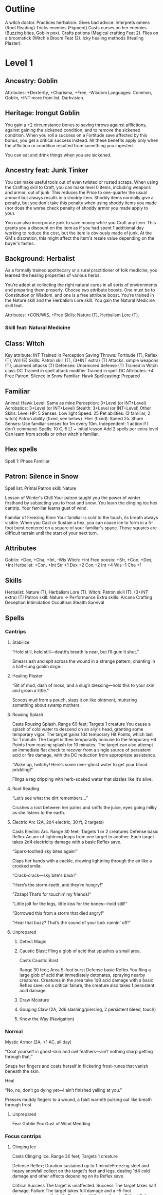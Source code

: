 * Outline
A witch doctor.
Practices herbalism.
Gives bad advice.
Interprets omens (Root Reading)
Tricks enemies (Figment)
Casts curses on her enemies (Buzzing bites, Goblin pox).
Crafts potions (Magical crafting Feat 2).
Flies on a broomstick (Witch's Broom Feat 12).
Icky healing methods (Healing Plaster).
* Level 1
** Ancestry: Goblin
Attributes: +Dexterity, +Charisma, +Free, -Wisdom
Languages: Common, Goblin, +INT more from list.
Darkvision.
** Heritage: Irongut Goblin
You gain a +2 circumstance bonus to saving throws against afflictions,
against gaining the sickened condition, and to remove the sickened
condition. When you roll a success on a Fortitude save affected by
this bonus, you get a critical success instead. All these benefits
apply only when the affliction or condition resulted from something
you ingested.

You can eat and drink things when you are sickened.
** Ancestry feat: Junk Tinker
You can make useful tools out of even twisted or rusted scraps. When
using the Crafting skill to Craft, you can make level 0 items,
including weapons and armor, out of junk. This reduces the Price to
one-quarter the usual amount but always results in a shoddy
item. Shoddy items normally give a penalty, but you don't take this
penalty when using shoddy items you made (nor does the worse check
penalty of shoddy armor you made apply to you).

You can also incorporate junk to save money while you Craft any
item. This grants you a discount on the item as if you had spent 1
additional day working to reduce the cost, but the item is obviously
made of junk. At the GM's discretion, this might affect the item's
resale value depending on the buyer's tastes.
** Background: Herbalist
As a formally trained apothecary or a rural practitioner of folk
medicine, you learned the healing properties of various herbs.

You’re adept at collecting the right natural cures in all sorts of
environments and preparing them properly.
Choose two attribute boosts. One must be to Constitution or
Wisdom, and one is a free attribute boost.
You’re trained in the Nature skill and the Herbalism Lore
skill. You gain the Natural Medicine skill feat.

Attributes: +CON/WIS, +Free
Skills: Nature (T), Herbalism Lore (T).
*** Skill feat: Natural Medicine
** Class: Witch
Key attribute: INT
Trained in Perception
Saving Throws: Fortitude (T), Reflex (T), Will (E)
Skills: Patron skill (T), (3+INT extra) (T)
Attacks: simple weapons (T), unarmed attacks (T)
Defenses: Unarmored defense (T)
Trained in Witch class DC
Trained in spell attack modifier
Trained in spell DC
Attributes: +4 Free
Patron: Silence in Snow
Familiar: Hawk
Spellcasting: Prepared
** Familiar
Animal: Hawk
Level: Same as mine
Perception: 3+Level (or INT+Level)
Acrobatics: 3+Level (or INT+Level)
Stealth: 3+Level (or INT+Level)
Other Skills: Level
HP: 5
Senses: Low light
Speed: 25
Pet abilities: (2 familiar, 2 witch)
  Patron ability (fixed, see below).
  Flier (fixed): Speed 25.
  Share Senses: Use familiar senses for 1m every 10m.
  Independent: 1 action if I don't command.
Spells: 10 C, 5 L1 + initial lesson
  Add 2 spells per extra level
  Can learn from scrolls or other witch's familiar.
** Hex spells
Spell 1: Phase Familiar
** Patron: Silence in Snow
Spell list: Primal
Patron skill: Nature

Lesson of Winter's Chill Your patron taught you the power of winter
firsthand by subjecting you to frost and snow.
  You learn the clinging ice hex cantrip.
  Your familiar learns gust of wind.

Familiar of Freezing Rime Your familiar is cold to the touch, its
breath always visible.  When you Cast or Sustain a hex, you can cause
ice to form in a 5-foot burst centered on a square of your familiar's
space.  Those squares are difficult terrain until the start of your
next turn.
** Attributes
Goblin: +Dex, +Cha, +Int, -Wis
Witch: +Int
Free boosts: +Str, +Con, +Dex, +Int
Herbalist: +Con, +Int
Str +1  Dex +2  Con +2  Int +4  Wis -1  Cha +1
** Skills
Herbalist: Nature (T), Herbalism Lore (T).
Witch: Patron skill (T), (3+INT extra) (T)
Patron skill: Nature
  -> Performance
Extra skills:
  Arcana
  Crafting
  Deception
  Intimidation
  Occultism
  Stealth
  Survival
** Spells
*** Cantrips
**** Stabilize

  “Hold still, hold still—death’s breath is near, but I’ll gum it
  shut.”

  Smears ash and spit across the wound in a strange pattern, chanting
  in a half-sung goblin dirge.

**** Healing Plaster

  “Bit of mud, dash of moss, and a slug’s blessing—hold this to your
  skin and groan a little.”

  Scoops mud from a pouch, slaps it on like ointment, muttering
  something about swamp mothers.

**** Rousing Splash

Casts Rousing Splash.
Range 60 feet; Targets 1 creature
You cause a splash of cold water to descend on
an ally's head, granting some temporary vigor. The target gains 1d4
temporary Hit Points, which last for 1 minute. The target is then
temporarily immune to the temporary Hit Points from rousing splash for
10 minutes. The target can also attempt an immediate flat check to
recover from a single source of persistent acid or fire damage, with
the DC reduction from appropriate assistance.

  “Wake up, twitchy! Here’s some river-ghost water to get your blood
  prickling!”

  Flings a rag dripping with herb-soaked water that sizzles like it’s
  alive.

**** Root Reading

  “Let’s see what the dirt remembers...”

  Crushes a root between her palms and sniffs the juice, eyes going
  milky as she listens to the earth.

**** Electric Arc (2A, 2d4 electric, 30 ft, 2 targets)

Casts Electirc Arc.
Range 30 feet; Targets 1 or 2 creatures
Defense basic Reflex
An arc of lightning leaps from one target to
another. Each target takes 2d4 electricity damage with a basic Reflex
save.

  “Spark-toothed sky bites again!”

  Claps her hands with a cackle, drawing lightning through the air like a crooked smile.

  "Crack-crack—sky bite's back!"

  "Here’s the storm-teeth, and they’re hungry!"

  "Zzzap! That’s for touchin’ my friends!"

  "Little jolt for the legs, little kiss for the bones—hold still!"

  "Borrowed this from a storm that died angry!"

  "Hear that buzz? That’s the sound of your luck runnin' off!"

**** Unprepared
***** Detect Magic
***** Caustic Blast: Fling a glob of acid that splashes a small area.
Casts Caustic Blast

Range 30 feet; Area 5-foot burst
Defense basic Reflex
You fling a large glob of acid that immediately detonates,
spraying nearby creatures. Creatures in the area take 1d8
acid damage with a basic Reflex save; on a critical failure, the
creature also takes 1 persistent acid damage.
***** Draw Moisture
***** Gouging Claw (2A, 2d6 slashing/piercing, 2 persistent bleed, touch)
***** Know the Way (Navigation)
*** Normal
Mystic Armor (2A, +1 AC, all day)

  “Coat yourself in ghost-skin and owl feathers—ain’t nothing sharp
  getting through that.”

  Snaps her fingers and coats herself in flickering frost-runes that
  vanish beneath the skin.

Heal

  “No, no, don’t go dying yet—I ain’t finished yelling at you.”

  Presses muddy fingers to a wound, a faint warmth pulsing out like
  breath through frost.

**** Unprepared
Fear
Goblin Pox
Gust of Wind
Mending
*** Focus cantrips
**** Clinging Ice

Casts Clinging Ice.
Range 30 feet; Targets 1 creature

Defense Reflex; Duration sustained up to 1 minuteFreezing sleet and
heavy snowfall collect on the target's feet and legs, dealing 1d4 cold
damage and other effects depending on its Reflex save.

Critical Success The target is unaffected.
Success The target takes half damage.
Failure The target takes full damage and a –5-foot circumstance penalty to its Speeds until the spell ends.
Critical Failure The target takes double damage and a –10-foot circumstance penalty to its Speeds until the spell ends.

  “Freeze, twitchy thing! Let the snow choke your legs!”

  Points with a clawed finger; shards of dirty ice grow from nowhere
  and cling like biting vines.

  "Snow's got claws, and she don’t let go!"

  "Dance in frost, bleed like spring sap!"

  "Stick, sting, snap! Let the cold eat your ankles!"

  "This ice remembers where you stepped—now it bites back!"

  "Fall asleep, little beetle. Winter’s here to tuck you in."

  "Your feet don’t look busy—let’s fix that with a little freeze."

**** Phase Familiar

  “Talonface, don’t let the world hold you down—go ghosty for a bit.”

  Blows white powder into the air around her hawk, who flickers and
  vanishes with a shimmer like heat haze turned cold.

* Level 2
** Witch feat: Cauldron
*** Description (PC1 p.186)
You can brew magic in your cauldron, creating useful magical
concoctions. You can use the Craft activity to create oils and
potions. You immediately gain the formulas for four common 1st-level
oils or potions. At 4th level and every 2 levels beyond that, you gain
the formula for a common oil or potion of that level or lower (a
4th-level potion if you’re 4th level, a 6th-level potion if you’re 6th
level, and so on). If you have a familiar, you can have your familiar
learn these formulas rather than storing them in a formula book. Your
familiar can learn new formulas in the same way it learns new spells,
and these formulas are transferred from a slain familiar to a new
familiar in the same way spells are.

During your daily preparations, you can create one temporary oil or
potion using a formula you know. If you have master proficiency in
spell DC, you can create a batch of two temporary oils or potions
during your daily preparations, and if you have legendary proficiency,
you can create a batch of three. Any items you create this way become
inert bottles of liquid the next time you make your daily
preparations, and any remaining effects of the temporary items end. A
temporary oil or potion has no value.
*** Oils and potions
  4 common level 1 formulas:
  * Gecko potion
  * Nectar of purification
  * Potion of emergency escape
    Ration tonic
  * Healing potion 1d8 HP
    Oil of unlife
    Potion of retaliation
    Potion of shared memories
    Shielding salve
  
** Skill feat:
Assurance - Wait for level 3.
  Result is 10+(2+level)=14
Arcane Sense
Battle Medic
** 2 Spells
  Leaden steps
  Protector tree
* Plans
** Feat 3: Assurance.  Level 3 general feat.
This gives certain success when treating wounds.  Result is 10+2+3=15.
** Feat 2: Herbalist dedication. Level 4 witch feat.
*** Description (PC2 p.202)
You can create natural remedies.  You gain the advanced alchemy
benefits (page 174).  You can use advanced alchemy to create 4
alchemical consumables with the healing trait, though the number is
reduced by 2 if you didn’t make your daily preparations in the
wilderness. These consumables are called your herbal items. You
remember herbal item formulas and don’t need a formula book for them.

You become an expert in Nature and can use Nature instead
of Crafting to Craft alchemical consumables with the healing
trait. You don’t need to be trained in Crafting to do so, and you
can use healer’s tools instead of alchemist’s tools.

*** Items
Level 1, Antidote (lesser): +2 fort save against poison.
Level 1, Antiplague (lesser): +2 fort save against disease.
Level 1, Elixir of life (minor): +1d6 HP, +1 fort save against disease/poison.
Level 2, Bottled Catharsis (Minor): Counteract emotion effect.
Level 2, Surging Serum (Minor): Counteract clumsy/enfeebled.
Level 4, Bottled Catharsis (Lesser): Counteract emotion effect.
Level 4, Surging Serum (Lesser): Counteract clumsy/enfeebled.

*** Advanced alchemy benefits (PC2 p.174)
You gain the Alchemical Crafting feat (Player Core 252) if you don’t
already have it.  In addition, you gain advanced alchemy, which allows
you to create a certain number of infused alchemical consumables each
day during your daily preparations without the normal cost or time
expenditure, as described on page 58. If you gain advanced alchemy
from more than one source, use the highest number of alchemical
consumables per day rather than adding them together, but you can make
items of any type allowed by any of your advanced alchemy
abilities. For instance, Herbalist Dedication lets you create 4
alchemical consumables with the healing trait, and Poisoner Dedication
lets you create four alchemical poison consumables. If you had both
feats, you could create 4 total consumables, but they could be any
combination of healing and poison items.
*** Alchemical Crafting
**** Description
You can use the Craft activity to create alchemical items.  When you
select this feat, you immediately add the formulas for four common
1st-level alchemical items to your formula book (page 288).
**** Items
Lesser Alchemist's fire: 1d8 fire +1 persistent +1 splash
Lesser Acid flask: 1d6 persistent acid + 1 acid splash
Lesser antidote: +2 item bonus to fortitude saves against poison
Lesser antiplague: +2 item bonus to fortitude saves against disease
Blasting stone: 1d4 sonic damage, 1 sonic splash
Minor elixir of life: 1d6 HP, +1 bonus to fortitude saves for disease/poison
Glow rod
Lesser smoke ball
Matchstick


* Equipment
Readied:
  Explorer's clothing (1 sp)
    Added potency rune on Pathbuilder for Mystic Armor
  Dagger (2 sp)
  Light mace (4 sp)
  Sling with 20 bullets (nil)
  Crying angel pendant

Backpack
  Basic crafter's book
    Formulas (page 294) for Crafting the 0-level common items in this chapter.
  1 bedroll
  10 pieces of chalk
  20 Candles
  1 flint and steel
  1 Fishing tackle
  1 Folding ladder
  1 Grappling hook
  2 Weeks' Rations
  1 Repair kit
  50 feet of rope
  1 Soap
  1 Ten-foot pole
  5 Torches
  1 Waterskin.
  1 Empty Vial
  6 sets of ingredients for healing potions.
  1 temporary healing potion

At camp:
  Cookware (1 gp)

* The Frostmourn idol
**** “The White God Who Sat Down and Froze”
They say... back in the plague times, when gods were rottin’ like old
turnips, there was one what didn’t run or scream. She just... sat down
in the snow. That’s all. Sat and waited. Didn’t say a word, didn’t
blink, just froze solid while the sky was screamin’. That’s what the
idol is, see? Her shape—carved by wind and frost and maybe goblins
with cold fingers. They say if you listen to it real careful, like
when you’re shiverin’ just before sleep, you can hear her
breathin’. Still waitin’. Maybe for someone clever. Or dumb.

**** Frostmourn and the Bone-Drinkers

Long time back, ‘fore my grandrat’s grandrat, there was a warren that
got too greedy. Dug deep, tried eatin’ the roots what don’t die in
winter. Started findin’ bones, still warm. Found the idol sittin’ in a
hole, wearin snow like a crown. First goblin that touched it turned to
ice. Second one turned to something else. But the third one? They say
she whispered to it... an’ it whispered back. That goblin led the
warren through a hundred winters, till the sun stopped risin’. Then
she walked into the snow and didn’t come back. That’s how it goes.

**** The Idol’s Teeth

They don’t tell you this in temples with fire and gold, but cold gods
bite hardest. That’s what the old crone said, before her tongue froze
to her own teeth. The idol? It don’t bless you. It don’t save you. It
remembers you. Like a wound. If you feed it warmth—blood, breath,
love, whatever—it keeps it. Stores it away in a little
frost-pocket. And maybe, one day, it gives it back. Or maybe it eats
you whole and spits out your bones, still smilin’.
